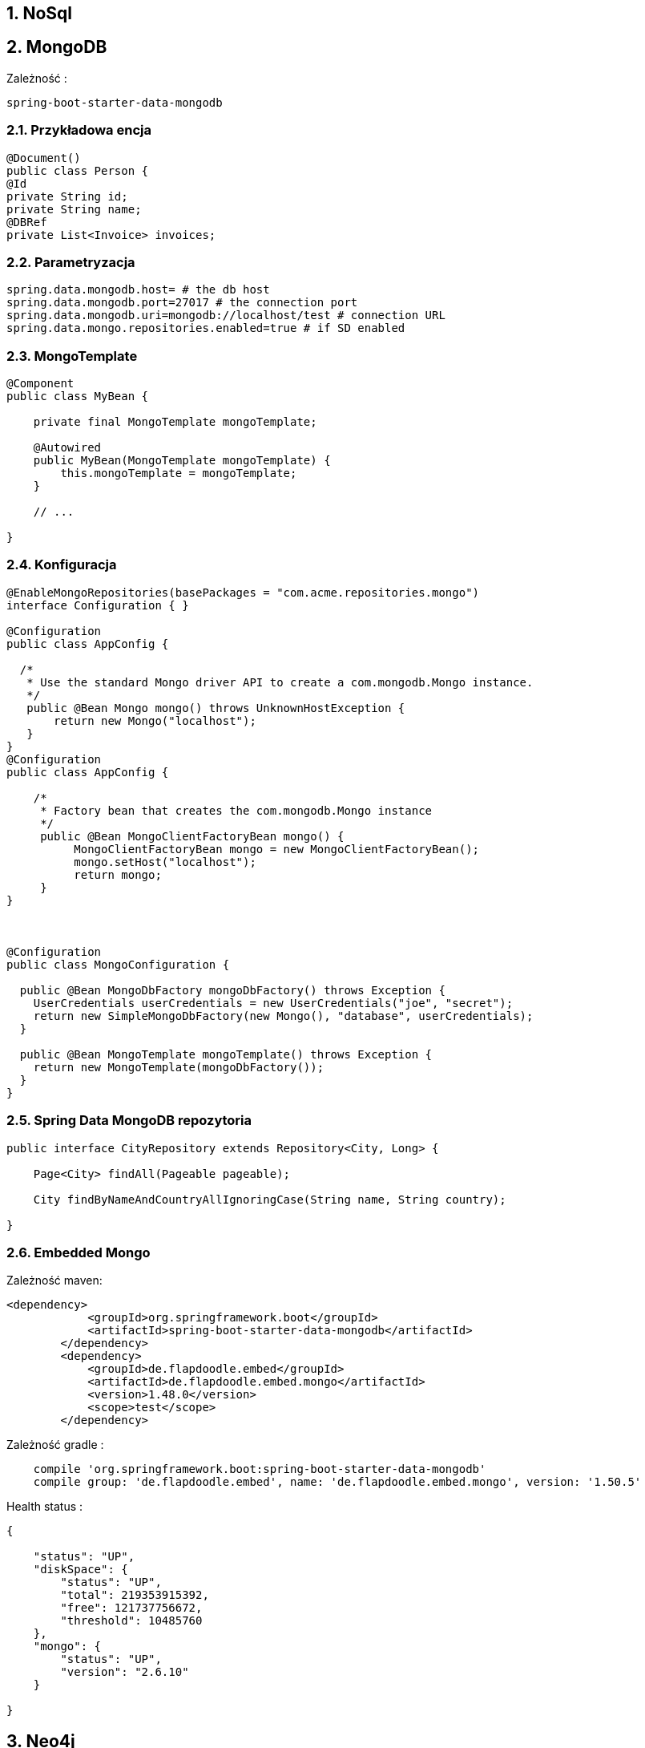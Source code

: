 :numbered:
:icons: font
:pagenums:
:imagesdir: images
:iconsdir: ./icons
:stylesdir: ./styles
:scriptsdir: ./js

:image-link: https://pbs.twimg.com/profile_images/425289501980639233/tUWf7KiC.jpeg
ifndef::sourcedir[:sourcedir: ./src/main/java/]
ifndef::resourcedir[:resourcedir: ./src/main/resources/]
ifndef::imgsdir[:imgsdir: ./../images]
:source-highlighter: coderay

== NoSql

== MongoDB


Zależność : 

----
spring-boot-starter-data-mongodb             
----

=== Przykładowa encja

[source,java]
----
@Document()
public class Person {
@Id
private String id;
private String name;
@DBRef
private List<Invoice> invoices;
----


=== Parametryzacja

----
spring.data.mongodb.host= # the db host
spring.data.mongodb.port=27017 # the connection port
spring.data.mongodb.uri=mongodb://localhost/test # connection URL
spring.data.mongo.repositories.enabled=true # if SD enabled
----

===  MongoTemplate

----
@Component
public class MyBean {

    private final MongoTemplate mongoTemplate;

    @Autowired
    public MyBean(MongoTemplate mongoTemplate) {
        this.mongoTemplate = mongoTemplate;
    }

    // ...

}
----


=== Konfiguracja

----

@EnableMongoRepositories(basePackages = "com.acme.repositories.mongo")
interface Configuration { }

@Configuration
public class AppConfig {

  /*
   * Use the standard Mongo driver API to create a com.mongodb.Mongo instance.
   */
   public @Bean Mongo mongo() throws UnknownHostException {
       return new Mongo("localhost");
   }
}
@Configuration
public class AppConfig {

    /*
     * Factory bean that creates the com.mongodb.Mongo instance
     */
     public @Bean MongoClientFactoryBean mongo() {
          MongoClientFactoryBean mongo = new MongoClientFactoryBean();
          mongo.setHost("localhost");
          return mongo;
     }
}



@Configuration
public class MongoConfiguration {

  public @Bean MongoDbFactory mongoDbFactory() throws Exception {
    UserCredentials userCredentials = new UserCredentials("joe", "secret");
    return new SimpleMongoDbFactory(new Mongo(), "database", userCredentials);
  }

  public @Bean MongoTemplate mongoTemplate() throws Exception {
    return new MongoTemplate(mongoDbFactory());
  }
}

----

=== Spring Data MongoDB repozytoria

----
public interface CityRepository extends Repository<City, Long> {

    Page<City> findAll(Pageable pageable);

    City findByNameAndCountryAllIgnoringCase(String name, String country);

}
----


=== Embedded Mongo

Zależność maven: 

----
<dependency>
            <groupId>org.springframework.boot</groupId>
            <artifactId>spring-boot-starter-data-mongodb</artifactId>
        </dependency>
        <dependency>
            <groupId>de.flapdoodle.embed</groupId>
            <artifactId>de.flapdoodle.embed.mongo</artifactId>
            <version>1.48.0</version>
            <scope>test</scope>
        </dependency>
----

Zależność gradle :

----
    compile 'org.springframework.boot:spring-boot-starter-data-mongodb'  
    compile group: 'de.flapdoodle.embed', name: 'de.flapdoodle.embed.mongo', version: '1.50.5'
----




Health status : 

----
{

    "status": "UP",
    "diskSpace": {
        "status": "UP",
        "total": 219353915392,
        "free": 121737756672,
        "threshold": 10485760
    },
    "mongo": {
        "status": "UP",
        "version": "2.6.10"
    }

}
----


== Neo4j

=== Połączenie z bazą Neo4j

Neo4jSession, Session,  Neo4jOperations 

=== Neo4jTemplate

----
@Component
public class MyBean {

    private final Neo4jTemplate neo4jTemplate;

    @Autowired
    public MyBean(Neo4jTemplate neo4jTemplate) {
        this.neo4jTemplate = neo4jTemplate;
    }

    // ...

}

----

----
spring.data.neo4j.uri=http://my-server:7474
spring.data.neo4j.username=neo4j
spring.data.neo4j.password=secret
----

=== Embedded mode

Zależność :

----
org.neo4j:neo4j-ogm-embedded-driver
----


Ustawienia : 

----
spring.data.neo4j.uri=file://var/tmp/graph.db
----    

===  Spring Data Neo4j repozytoria

@EnableNeo4jRepositories(basePackages = "com.example.myapp.repository")
@EnableTransactionManagement

----
public interface CityRepository extends GraphRepository<City> {

    Page<City> findAll(Pageable pageable);

    City findByNameAndCountry(String name, String country);

}
----
